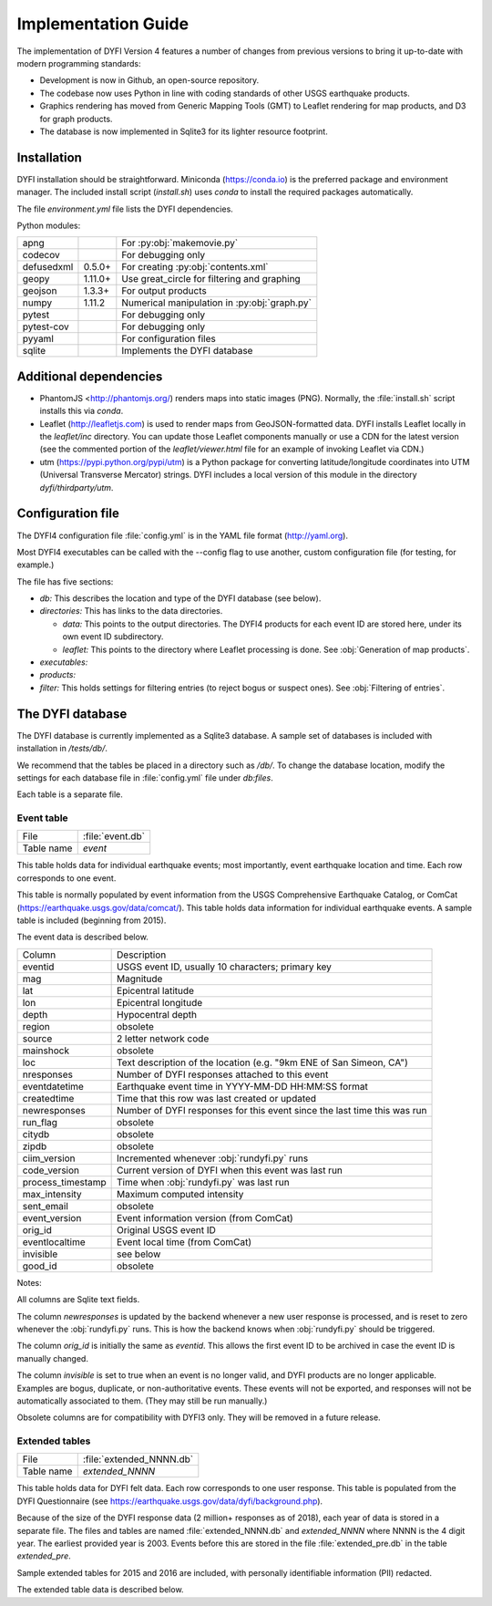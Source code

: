 Implementation Guide
====================

The implementation of DYFI Version 4 features a number of changes from previous versions to bring it up-to-date with modern programming standards: 

- Development is now in Github, an open-source repository. 

- The codebase now uses Python in line with coding standards of other USGS earthquake products. 

- Graphics rendering has moved from Generic Mapping Tools (GMT) to Leaflet rendering for map products, and D3 for graph products.

- The database is now implemented in Sqlite3 for its lighter resource footprint.

Installation
------------

DYFI installation should be straightforward. Miniconda (https://conda.io) is the preferred package and environment manager. The included install script (`install.sh`) uses *conda* to install the required packages automatically.

The file `environment.yml` file lists the DYFI dependencies.

Python modules:

==========  =======  =============================================
apng                 For :py:obj:`makemovie.py`
codecov              For debugging only
defusedxml  0.5.0+   For creating :py:obj:`contents.xml`
geopy       1.11.0+  Use great_circle for filtering and graphing
geojson     1.3.3+   For output products
numpy       1.11.2   Numerical manipulation in :py:obj:`graph.py`
pytest               For debugging only
pytest-cov           For debugging only
pyyaml               For configuration files
sqlite               Implements the DYFI database
==========  =======  =============================================

Additional dependencies
-----------------------

- PhantomJS <http://phantomjs.org/) renders maps into static images (PNG). Normally, the :file:`install.sh` script installs this via `conda`.

- Leaflet (http://leafletjs.com) is used to render maps from GeoJSON-formatted data. DYFI installs Leaflet locally in the `leaflet/inc` directory. You can update those Leaflet components manually or use a CDN for the latest version (see the commented portion of the `leaflet/viewer.html` file for an example of invoking Leaflet via CDN.)

- utm (https://pypi.python.org/pypi/utm) is a Python package for converting latitude/longitude coordinates into UTM (Universal Transverse Mercator) strings. DYFI includes a local version of this module in the directory `dyfi/thirdparty/utm`.

Configuration file
------------------

The DYFI4 configuration file :file:`config.yml` is in the YAML file format (http://yaml.org).

Most DYFI4 executables can be called with the --config flag to use another, custom configuration file (for testing, for example.)

The file has five sections:

- *db:* This describes the location and type of the DYFI database (see below).

- *directories:* This has links to the data directories.

  - *data:* This points to the output directories. The DYFI4 products for each event ID are stored here, under its own event ID subdirectory.

  - *leaflet:* This points to the directory where Leaflet processing is done. See :obj:`Generation of map products`.

- *executables:*

- *products:* 

- *filter:* This holds settings for filtering entries (to reject bogus or suspect ones). See :obj:`Filtering of entries`.

The DYFI database
-----------------

The DYFI database is currently implemented as a Sqlite3 database. A sample set of databases is included with installation in */tests/db/*. 

We recommend that the tables be placed in a directory such as */db/*. To change the database location, modify the settings for each database file in :file:`config.yml` file under *db:files*.

Each table is a separate file.

Event table
+++++++++++

==========   ===========================
File         :file:`event.db`
Table name   *event*
==========   ===========================

This table holds data for individual earthquake events; most importantly, event earthquake location and time. Each row corresponds to one event.

This table is normally populated by event information from the USGS Comprehensive Earthquake Catalog, or ComCat (https://earthquake.usgs.gov/data/comcat/). This table holds data information for individual earthquake events. A sample table is included (beginning from 2015). 

The event data is described below. 

=====================  =========================================================================
Column                 Description
---------------------  -------------------------------------------------------------------------
eventid                USGS event ID, usually 10 characters; primary key
mag                    Magnitude
lat                    Epicentral latitude 
lon                    Epicentral longitude
depth                  Hypocentral depth
region                 obsolete
source                 2 letter network code
mainshock              obsolete
loc                    Text description of the location (e.g. "9km ENE of San Simeon, CA") 
nresponses             Number of DYFI responses attached to this event
eventdatetime          Earthquake event time in YYYY-MM-DD HH:MM:SS format
createdtime            Time that this row was last created or updated
newresponses           Number of DYFI responses for this event since the last time this was run
run_flag               obsolete
citydb                 obsolete
zipdb                  obsolete
ciim_version           Incremented whenever :obj:`rundyfi.py` runs
code_version           Current version of DYFI when this event was last run
process_timestamp      Time when :obj:`rundyfi.py` was last run
max_intensity          Maximum computed intensity
sent_email             obsolete
event_version          Event information version (from ComCat) 
orig_id                Original USGS event ID 
eventlocaltime         Event local time (from ComCat)
invisible              see below
good_id                obsolete
=====================  =========================================================================

Notes:

All columns are Sqlite text fields.

The column *newresponses* is updated by the backend whenever a new user response is processed, and is reset to zero whenever the :obj:`rundyfi.py` runs. This is how the backend knows when :obj:`rundyfi.py` should be triggered.

The column *orig_id* is initially the same as *eventid*. This allows the 
first event ID to be archived in case the event ID is manually changed.

The column *invisible* is set to true when an event is no longer valid, and DYFI products are no longer applicable. Examples are bogus, duplicate, or non-authoritative events. These events will not be exported, and responses will not be automatically associated to them. (They may still be run manually.)

Obsolete columns are for compatibility with DYFI3 only. They will be removed in a future release.

Extended tables
+++++++++++++++

==========   ===========================
File         :file:`extended_NNNN.db`
Table name   *extended_NNNN*
==========   ===========================

This table holds data for DYFI felt data. Each row corresponds to one user response. This table is populated from the DYFI Questionnaire (see https://earthquake.usgs.gov/data/dyfi/background.php).

Because of the size of the DYFI response data (2 million+ responses as of 2018), each year of data is stored in a separate file. The files and tables are named :file:`extended_NNNN.db` and *extended_NNNN* where NNNN is the 4 digit year. The earliest provided year is 2003. Events before this are stored in the file :file:`extended_pre.db` in the table *extended_pre*.

Sample extended tables for 2015 and 2016 are included, with personally identifiable information (PII) redacted.

The extended table data is described below. 

=====================  =========================================================================
Column                 Description
---------------------  -------------------------------------------------------------------------
subid                  Integer type unique primary key for each row
eventid                Event ID that this response is associated to
orig_id                Original event ID when response was processed
region                 text
time_now               text
suspect                text
suspect                text
suspect                text
suspect                text
suspect                text
suspect                text
suspect                text
suspect                text
suspect                text
suspect                text
suspect                text
suspect                text
suspect                text
suspect                text
suspect                text
suspect                text
suspect                text
suspect                text

The text,orig_id text,suspect text,region text,usertime text,time_now text,latitude text,longitude text,geo_source text,zip text,zip_4 text,city text,admin_region text,country text,street text,name text,email text,phone text,situation text,building text,asleep text,felt text,other_felt text,motion text,duration text,reaction text,response text,stand text,sway text,creak text,shelf text,picture text,furniture text,heavy_appliance text,walls text,slide_1_foot text,d_text text,damage text,building_details text,comments text,user_cdi text,city_latitude text,city_longitude text,city_population text,zip_latitude text,zip_longitude text,location text,tzoffset text,confidence text,version text,citydb text,cityid text

Notes:

All columns are Sqlite text fields unless indicated otherwise.

The column *newresponses* is updated by the backend whenever a new user response is processed, and is reset to zero whenever the :obj:`rundyfi.py` runs. This is how the backend knows when :obj:`rundyfi.py` should be triggered.

The column *orig_id* is initially the same as *eventid*. For responses that were not originally attached to an event ("unassociated entries"), both fields would have the value "unknown". This allows the original data to be archived in case the this entry is associated or manually updated.

The column *invisible* is set to true when an event is no longer valid, and DYFI products are no longer applicable. Examples are bogus, duplicate, or non-authoritative events. These events will not be exported, and responses will not be automatically associated to them. (They may still be run manually.)

Obsolete columns are for compatibility with DYFI3 only. They will be removed in a future release.



Generation of map products
--------------------------

DYFI uses Leaflet to turn intensity data into dynamic map products. 


Creation of static images
-------------------------

DYFI uses PhantomJS to turn Leaflet-based maps into static images.

USGS Event Page integration
---------------------------

The following topics are beyond the scope the core functionality and are described elsewhere.


- Event triggering

- Implementation of the questionnaire

- Transfer of user data to the backend servers

- Product distribution: PDL, Event Pages

